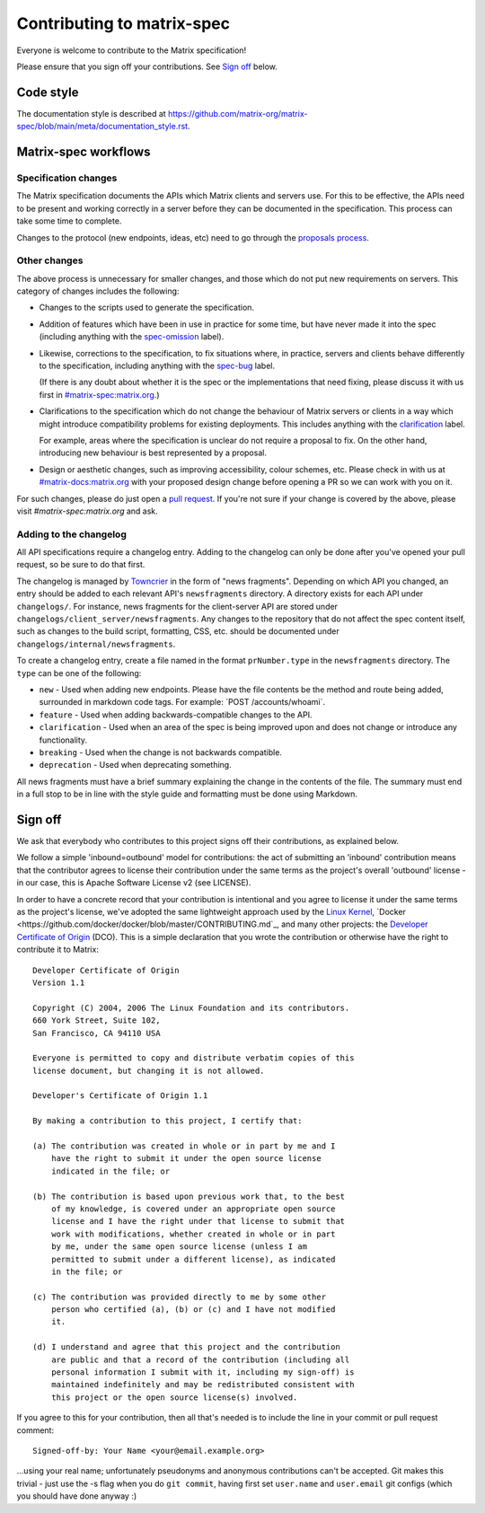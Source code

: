 Contributing to matrix-spec
===========================

Everyone is welcome to contribute to the Matrix specification!

Please ensure that you sign off your contributions. See `Sign off`_ below.

Code style
----------

The documentation style is described at
https://github.com/matrix-org/matrix-spec/blob/main/meta/documentation_style.rst.

Matrix-spec workflows
--------------------

Specification changes
~~~~~~~~~~~~~~~~~~~~~

The Matrix specification documents the APIs which Matrix clients and servers use.
For this to be effective, the APIs need to be present and working correctly in a
server before they can be documented in the specification. This process can take
some time to complete.

Changes to the protocol (new endpoints, ideas, etc) need to go through the
`proposals process <https://matrix.org/docs/spec/proposals>`_.

Other changes
~~~~~~~~~~~~~

The above process is unnecessary for smaller changes, and those which do not
put new requirements on servers. This category of changes includes the
following:

* Changes to the scripts used to generate the specification.

* Addition of features which have been in use in practice for some time, but
  have never made it into the spec (including anything with the `spec-omission
  <https://github.com/matrix-org/matrix-spec/labels/spec-omission>`_ label).

* Likewise, corrections to the specification, to fix situations where, in
  practice, servers and clients behave differently to the specification,
  including anything with the `spec-bug
  <https://github.com/matrix-org/matrix-spec/labels/spec-bug>`_ label.

  (If there is any doubt about whether it is the spec or the implementations
  that need fixing, please discuss it with us first in `#matrix-spec:matrix.org`_.)

* Clarifications to the specification which do not change the behaviour of
  Matrix servers or clients in a way which might introduce compatibility
  problems for existing deployments. This includes anything with the
  `clarification <https://github.com/matrix-org/matrix-spec/labels/clarification>`_
  label.

  For example, areas where the specification is unclear do not require a proposal
  to fix. On the other hand, introducing new behaviour is best represented by a
  proposal.

* Design or aesthetic changes, such as improving accessibility, colour schemes,
  etc. Please check in with us at `#matrix-docs:matrix.org`_ with your proposed
  design change before opening a PR so we can work with you on it.

For such changes, please do just open a `pull request`_. If you're not sure if
your change is covered by the above, please visit `#matrix-spec:matrix.org` and
ask.

.. _`pull request`: https://help.github.com/articles/about-pull-requests
.. _`#matrix-spec:matrix.org`: https://matrix.to/#/#matrix-spec:matrix.org
.. _`#matrix-docs:matrix.org`: https://matrix.to/#/#matrix-docs:matrix.org


Adding to the changelog
~~~~~~~~~~~~~~~~~~~~~~~

All API specifications require a changelog entry. Adding to the changelog can only
be done after you've opened your pull request, so be sure to do that first.

The changelog is managed by `Towncrier <https://github.com/twisted/towncrier>`_ in the
form of "news fragments". Depending on which API you changed, an entry should be added to
each relevant API's ``newsfragments`` directory. A directory exists for each API under
``changelogs/``. For instance, news fragments for the client-server API are stored
under ``changelogs/client_server/newsfragments``. Any changes to the repository that do
not affect the spec content itself, such as changes to the build script, formatting, CSS,
etc. should be documented under ``changelogs/internal/newsfragments``.

To create a changelog entry, create a file named in the format ``prNumber.type`` in
the ``newsfragments`` directory. The ``type`` can be one of the following:

* ``new`` - Used when adding new endpoints. Please have the file contents be the
  method and route being added, surrounded in markdown code tags. For example: \`POST
  /accounts/whoami\`.

* ``feature`` - Used when adding backwards-compatible changes to the API.

* ``clarification`` - Used when an area of the spec is being improved upon and does
  not change or introduce any functionality.

* ``breaking`` - Used when the change is not backwards compatible.

* ``deprecation`` - Used when deprecating something.

All news fragments must have a brief summary explaining the change in the
contents of the file. The summary must end in a full stop to be in line with
the style guide and formatting must be done using Markdown.

Sign off
--------

We ask that everybody who contributes to this project signs off their
contributions, as explained below.

We follow a simple 'inbound=outbound' model for contributions: the act of
submitting an 'inbound' contribution means that the contributor agrees to
license their contribution under the same terms as the project's overall 'outbound'
license - in our case, this is Apache Software License v2 (see LICENSE).

In order to have a concrete record that your contribution is intentional
and you agree to license it under the same terms as the project's license, we've adopted the
same lightweight approach used by the `Linux Kernel <https://www.kernel.org/doc/html/latest/process/submitting-patches.html>`_,
`Docker <https://github.com/docker/docker/blob/master/CONTRIBUTING.md`_, and many other
projects: the `Developer Certificate of Origin <http://developercertificate.org/>`_
(DCO). This is a simple declaration that you wrote
the contribution or otherwise have the right to contribute it to Matrix::

    Developer Certificate of Origin
    Version 1.1

    Copyright (C) 2004, 2006 The Linux Foundation and its contributors.
    660 York Street, Suite 102,
    San Francisco, CA 94110 USA

    Everyone is permitted to copy and distribute verbatim copies of this
    license document, but changing it is not allowed.

    Developer's Certificate of Origin 1.1

    By making a contribution to this project, I certify that:

    (a) The contribution was created in whole or in part by me and I
        have the right to submit it under the open source license
        indicated in the file; or

    (b) The contribution is based upon previous work that, to the best
        of my knowledge, is covered under an appropriate open source
        license and I have the right under that license to submit that
        work with modifications, whether created in whole or in part
        by me, under the same open source license (unless I am
        permitted to submit under a different license), as indicated
        in the file; or

    (c) The contribution was provided directly to me by some other
        person who certified (a), (b) or (c) and I have not modified
        it.

    (d) I understand and agree that this project and the contribution
        are public and that a record of the contribution (including all
        personal information I submit with it, including my sign-off) is
        maintained indefinitely and may be redistributed consistent with
        this project or the open source license(s) involved.

If you agree to this for your contribution, then all that's needed is to
include the line in your commit or pull request comment::

    Signed-off-by: Your Name <your@email.example.org>

...using your real name; unfortunately pseudonyms and anonymous contributions
can't be accepted. Git makes this trivial - just use the -s flag when you do
``git commit``, having first set ``user.name`` and ``user.email`` git configs
(which you should have done anyway :)
